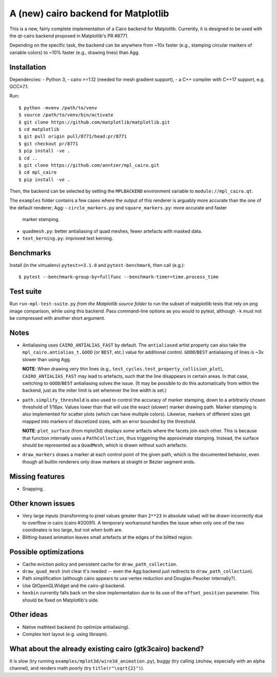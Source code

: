 A (new) cairo backend for Matplotlib
====================================

This is a new, fairly complete implementation of a Cairo backend for
Matplotlib.  Currently, it is designed to be used with the qt-cairo backend
proposed in Matplotlib's PR #8771.

Depending on the specific task, the backend can be anywhere from ~10x faster
(e.g., stamping circular markers of variable colors) to ~10% faster (e.g.,
drawing lines) than Agg.

Installation
------------

Dependencies:
- Python 3,
- cairo >=1.12 (needed for mesh gradient support),
- a C++ compiler with C++17 support, e.g. GCC≥7.1.

Run::

   $ python -mvenv /path/to/venv
   $ source /path/to/venv/bin/activate
   $ git clone https://github.com/matplotlib/matplotlib.git
   $ cd matplotlib
   $ git pull origin pull/8771/head:pr/8771
   $ git checkout pr/8771
   $ pip install -ve .
   $ cd ..
   $ git clone https://github.com/anntzer/mpl_cairo.git
   $ cd mpl_cairo
   $ pip install -ve .

Then, the backend can be selected by setting the ``MPLBACKEND`` environment
variable to ``module://mpl_cairo.qt``.

The ``examples`` folder contains a few cases where the output of this renderer
is arguably more accurate than the one of the default renderer, Agg:
- ``circle_markers.py`` and ``square_markers.py``: more accurate and faster
  marker stamping.
- ``quadmesh.py``: better antialiasing of quad meshes, fewer artefacts with
  masked data.
- ``text_kerning.py``: improved text kerning.

Benchmarks
----------

Install (in the virtualenv) ``pytest>=3.1.0`` and ``pytest-benchmark``, then
call (e.g.)::

   $ pytest --benchmark-group-by=fullfunc --benchmark-timer=time.process_time

Test suite
----------

Run ``run-mpl-test-suite.py`` *from the Matplotlib source folder* to run the
subset of matplotlib tests that rely on png image comparison, while using this
backend.  Pass command-line options as you would to pytest, although ``-k``
must not be compressed with another short argument.

Notes
-----

- Antialiasing uses ``CAIRO_ANTIALIAS_FAST`` by default.  The ``antialiased``
  artist property can also take the ``mpl_cairo.antialias_t.GOOD`` (or
  ``BEST``, etc.) value for additional control.  ``GOOD``/``BEST`` antialiasing
  of lines is ~3x slower than using Agg.

  **NOTE**: When drawing very thin lines (e.g.,
  ``test_cycles.test_property_collision_plot``), ``CAIRO_ANTIALIAS_FAST`` may
  lead to artefacts, such that the line disappears in certain areas.  In that
  case, switching to ``GOOD``/``BEST`` antialiasing solves the issue.  (It may
  be possible to do this automatically from within the backend, just as the
  miter limit is set whenever the line width is set.)

- ``path.simplify_threshold`` is also used to control the accuracy of marker
  stamping, down to a arbitrarily chosen threshold of 1/16px.  Values lower
  than that will use the exact (slower) marker drawing path.  Marker stamping
  is also implemented for scatter plots (which can have multiple colors).
  Likewise, markers of different sizes get mapped into markers of discretized
  sizes, with an error bounded by the threshold.

  **NOTE**: ``plot_surface`` (from mplot3d) displays some artfacts where
  the facets join each other.  This is because that function internally uses a
  ``PathCollection``, thus triggering the approximate stamping.  Instead, the
  surface should be represented as a ``QuadMesh``, which is drawn without such
  artefacts.

- ``draw_markers`` draws a marker at each control point of the given path,
  which is the documented behavior, even though all builtin renderers only draw
  markers at straight or Bézier segment ends.

Missing features
----------------

- Snapping.

Other known issues
------------------

- Very large inputs (transforming to pixel values greater than ``2**23`` in
  absolute value) will be drawn incorrectly due to overflow in cairo (cairo
  #20091).  A temporary workaround handles the issue when only one of the two
  coordinates is too large, but not when both are.
- Blitting-based animation leaves small artefacts at the edges of the blitted
  region.

Possible optimizations
----------------------

- Cache eviction policy and persistent cache for ``draw_path_collection``.
- ``draw_quad_mesh`` (not clear it's needed -- even the Agg backend just
  redirects to ``draw_path_collection``).
- Path simplification (although cairo appears to use vertex reduction and
  Douglas-Peucker internally?).
- Use QtOpenGLWidget and the cairo-gl backend.
- ``hexbin`` currently falls back on the slow implementation due to its use of
  the ``offset_position`` parameter.  This should be fixed on Matplotlib's
  side.

Other ideas
-----------

- Native mathtext backend (to optimize antialiasing).
- Complex text layout (e.g. using libraqm).

What about the already existing cairo (gtk3cairo) backend?
----------------------------------------------------------

It is slow (try running ``examples/mplot3d/wire3d_animation.py``), buggy (try
calling ``imshow``, especially with an alpha channel), and renders math poorly
(try ``title(r"\sqrt{2}")``).

